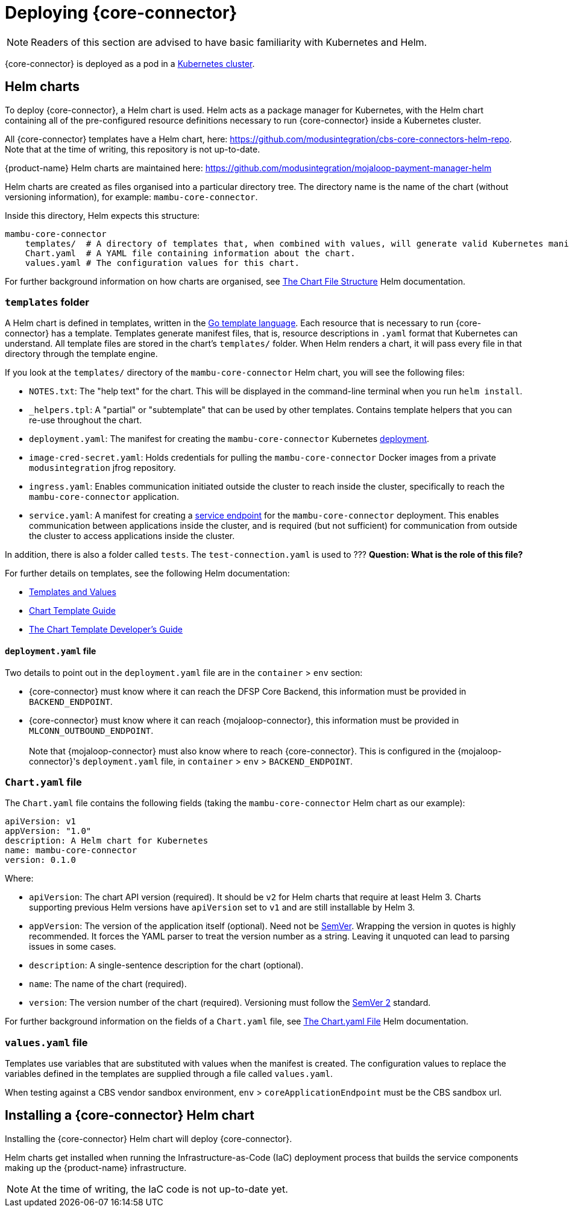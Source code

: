 = Deploying {core-connector}

NOTE: Readers of this section are advised to have basic familiarity with Kubernetes and Helm.

{core-connector} is deployed as a pod in a https://kubernetes.io/docs/tutorials/kubernetes-basics/[Kubernetes cluster].

== Helm charts

To deploy {core-connector}, a Helm chart is used. Helm acts as a package manager for Kubernetes, with the Helm chart containing all of the pre-configured resource definitions necessary to run {core-connector} inside a Kubernetes cluster.

All {core-connector} templates have a Helm chart, here: https://github.com/modusintegration/cbs-core-connectors-helm-repo. Note that at the time of writing, this repository is not up-to-date.

{product-name} Helm charts are maintained here: https://github.com/modusintegration/mojaloop-payment-manager-helm

Helm charts are created as files organised into a particular directory tree. The directory name is the name of the chart (without versioning information), for example: `mambu-core-connector`.

Inside this directory, Helm expects this structure:

----
mambu-core-connector
    templates/  # A directory of templates that, when combined with values, will generate valid Kubernetes manifest files.
    Chart.yaml  # A YAML file containing information about the chart.
    values.yaml # The configuration values for this chart.
----

For further background information on how charts are organised, see https://helm.sh/docs/topics/charts/#the-chart-file-structure[The Chart File Structure] Helm documentation.

=== `templates` folder

A Helm chart is defined in templates, written in the https://golang.org/pkg/text/template/[Go template language]. Each resource that is necessary to run {core-connector} has a template. Templates generate manifest files, that is, resource descriptions in `.yaml` format that Kubernetes can understand. All template files are stored in the chart's `templates/` folder. When Helm renders a chart, it will pass every file in that directory through the template engine.

If you look at the `templates/` directory of the `mambu-core-connector` Helm chart, you will see the following files:

* `NOTES.txt`: The "help text" for the chart. This will be displayed in the command-line terminal when you run `helm install`.
* `_helpers.tpl`: A "partial" or "subtemplate" that can be used by other templates. Contains template helpers that you can re-use throughout the chart.
* `deployment.yaml`: The manifest for creating the `mambu-core-connector` Kubernetes https://kubernetes.io/docs/concepts/workloads/controllers/deployment/[deployment]. 
* `image-cred-secret.yaml`: Holds credentials for pulling the `mambu-core-connector` Docker images from a private `modusintegration` jfrog repository.
* `ingress.yaml`: Enables communication initiated outside the cluster to reach inside the cluster, specifically to reach the `mambu-core-connector` application.
* `service.yaml`: A manifest for creating a https://kubernetes.io/docs/concepts/services-networking/service/[service endpoint] for the `mambu-core-connector` deployment. This enables communication between applications inside the cluster, and is required (but not sufficient) for communication from outside the cluster to access applications inside the cluster.

In addition, there is also a folder called `tests`. The `test-connection.yaml` is used to ??? *Question: What is the role of this file?*

For further details on templates, see the following Helm documentation:

* https://helm.sh/docs/topics/charts/#templates-and-values[Templates and Values]
* https://helm.sh/docs/chart_template_guide/getting_started/[Chart Template Guide]
* https://helm.sh/docs/chart_template_guide/[The Chart Template Developer's Guide]

==== `deployment.yaml` file

Two details to point out in the `deployment.yaml` file are in the `container` > `env` section:

* {core-connector} must know where it can reach the DFSP Core Backend, this information must be provided in `BACKEND_ENDPOINT`.
* {core-connector} must know where it can reach {mojaloop-connector}, this information must be provided in `MLCONN_OUTBOUND_ENDPOINT`. +
 +
Note that {mojaloop-connector} must also know where to reach {core-connector}. This is configured in the {mojaloop-connector}'s `deployment.yaml` file, in `container` > `env` > `BACKEND_ENDPOINT`.

=== `Chart.yaml` file

The `Chart.yaml` file contains the following fields (taking the `mambu-core-connector` Helm chart as our example):

----
apiVersion: v1
appVersion: "1.0"
description: A Helm chart for Kubernetes
name: mambu-core-connector
version: 0.1.0
----

Where:

* `apiVersion`: The chart API version (required). It should be `v2` for Helm charts that require at least Helm 3. Charts supporting previous Helm versions have `apiVersion` set to `v1` and are still installable by Helm 3.
* `appVersion`: The version of the application itself (optional). Need not be https://semver.org/spec/v2.0.0.html[SemVer]. Wrapping the version in quotes is highly recommended. It forces the YAML parser to treat the version number as a string. Leaving it unquoted can lead to parsing issues in some cases.
* `description`: A single-sentence description for the chart (optional).
* `name`: The name of the chart (required).
* `version`: The version number of the chart (required). Versioning must follow the https://semver.org/spec/v2.0.0.html[SemVer 2] standard.

For further background information on the fields of a `Chart.yaml` file, see https://helm.sh/docs/topics/charts/#the-chartyaml-file[The Chart.yaml File] Helm documentation.

=== `values.yaml` file

Templates use variables that are substituted with values when the manifest is created. The configuration values to replace the variables defined in the templates are supplied through a file called `values.yaml`. 

When testing against a CBS vendor sandbox environment, `env` > `coreApplicationEndpoint` must be the CBS sandbox url.

== Installing a {core-connector} Helm chart

Installing the {core-connector} Helm chart will deploy {core-connector}. 

Helm charts get installed when running the Infrastructure-as-Code (IaC) deployment process that builds the service components making up the {product-name} infrastructure. 

NOTE: At the time of writing, the IaC code is not up-to-date yet.